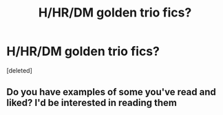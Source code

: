 #+TITLE: H/HR/DM golden trio fics?

* H/HR/DM golden trio fics?
:PROPERTIES:
:Score: 0
:DateUnix: 1541974762.0
:DateShort: 2018-Nov-12
:FlairText: Request
:END:
[deleted]


** Do you have examples of some you've read and liked? I'd be interested in reading them
:PROPERTIES:
:Author: tectonictigress
:Score: 2
:DateUnix: 1541990344.0
:DateShort: 2018-Nov-12
:END:
